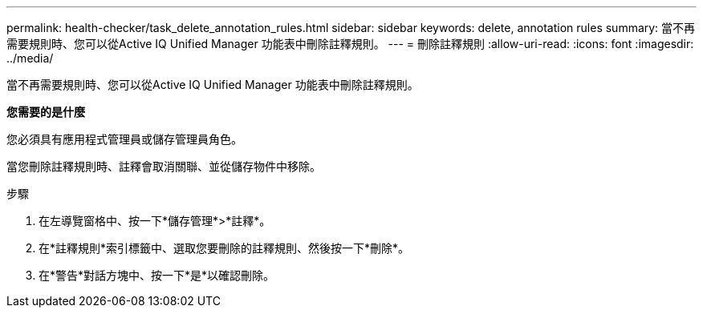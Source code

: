 ---
permalink: health-checker/task_delete_annotation_rules.html 
sidebar: sidebar 
keywords: delete, annotation rules 
summary: 當不再需要規則時、您可以從Active IQ Unified Manager 功能表中刪除註釋規則。 
---
= 刪除註釋規則
:allow-uri-read: 
:icons: font
:imagesdir: ../media/


[role="lead"]
當不再需要規則時、您可以從Active IQ Unified Manager 功能表中刪除註釋規則。

*您需要的是什麼*

您必須具有應用程式管理員或儲存管理員角色。

當您刪除註釋規則時、註釋會取消關聯、並從儲存物件中移除。

.步驟
. 在左導覽窗格中、按一下*儲存管理*>*註釋*。
. 在*註釋規則*索引標籤中、選取您要刪除的註釋規則、然後按一下*刪除*。
. 在*警告*對話方塊中、按一下*是*以確認刪除。

